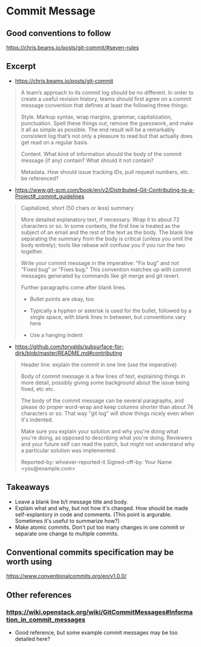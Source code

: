 * Commit Message
** Good conventions to follow
https://chris.beams.io/posts/git-commit/#seven-rules
** Excerpt
- https://chris.beams.io/posts/git-commit
#+begin_quote
A team’s approach to its commit log should be no different. In order to create a useful revision history, teams should first agree on a commit message convention that defines at least the following three things:

Style. Markup syntax, wrap margins, grammar, capitalization, punctuation. Spell these things out, remove the guesswork, and make it all as simple as possible. The end result will be a remarkably consistent log that’s not only a pleasure to read but that actually does get read on a regular basis.

Content. What kind of information should the body of the commit message (if any) contain? What should it not contain?

Metadata. How should issue tracking IDs, pull request numbers, etc. be referenced?
#+end_quote
- https://www.git-scm.com/book/en/v2/Distributed-Git-Contributing-to-a-Project#_commit_guidelines
#+begin_quote
Capitalized, short (50 chars or less) summary

More detailed explanatory text, if necessary.  Wrap it to about 72
characters or so.  In some contexts, the first line is treated as the
subject of an email and the rest of the text as the body.  The blank
line separating the summary from the body is critical (unless you omit
the body entirely); tools like rebase will confuse you if you run the
two together.

Write your commit message in the imperative: "Fix bug" and not "Fixed bug"
or "Fixes bug."  This convention matches up with commit messages generated
by commands like git merge and git revert.

Further paragraphs come after blank lines.

- Bullet points are okay, too

- Typically a hyphen or asterisk is used for the bullet, followed by a
  single space, with blank lines in between, but conventions vary here

- Use a hanging indent
#+end_quote
- https://github.com/torvalds/subsurface-for-dirk/blob/master/README.md#contributing
#+begin_quote
Header line: explain the commit in one line (use the imperative)

Body of commit message is a few lines of text, explaining things
in more detail, possibly giving some background about the issue
being fixed, etc etc.

The body of the commit message can be several paragraphs, and
please do proper word-wrap and keep columns shorter than about
74 characters or so. That way "git log" will show things
nicely even when it's indented.

Make sure you explain your solution and why you're doing what you're
doing, as opposed to describing what you're doing. Reviewers and your
future self can read the patch, but might not understand why a
particular solution was implemented.

Reported-by: whoever-reported-it
Signed-off-by: Your Name <you@example.com>
#+end_quote
** Takeaways
- Leave a blank line b/t message title and body.
- Explain what and why, but not how it's changed. How should be made self-explantory in code and comments. (This point is argurable. Sometimes it's useful to summarize how?)
- Make atomic commits. Don't put too many changes in one commit or separate one change to multiple commits.
** Conventional commits specification may be worth using
https://www.conventionalcommits.org/en/v1.0.0/
** Other references
*** https://wiki.openstack.org/wiki/GitCommitMessages#Information_in_commit_messages
- Good reference, but some example commit messages may be too detailed here?
